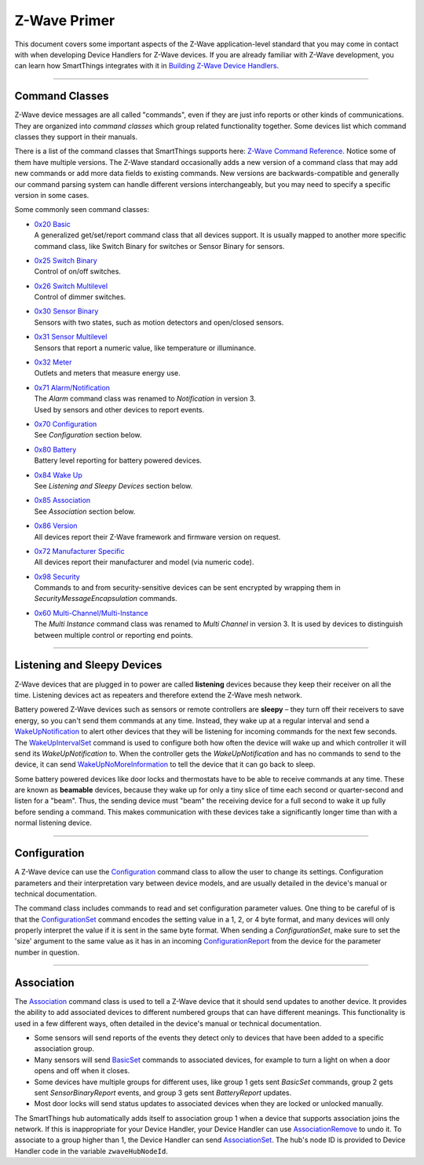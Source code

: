 Z-Wave Primer
=============

This document covers some important aspects of the Z-Wave application-level standard that you may come in contact with when developing Device Handlers for Z-Wave devices.
If you are already familiar with Z-Wave development, you can learn how SmartThings integrates with it in `Building Z-Wave Device
Handlers <building-z-wave-device-handlers.html>`__.

----

Command Classes
---------------

Z-Wave device messages are all called "commands", even if they are just info reports or other kinds of communications.
They are organized into *command classes* which group related functionality together.
Some devices list which command classes they support in their manuals.

There is a list of the command classes that SmartThings supports here: `Z-Wave Command Reference <https://graph.api.smartthings.com/ide/doc/zwave-utils.html>`__.
Notice some of them have multiple versions.
The Z-Wave standard occasionally adds a new version of a command class that may add new commands or add more data fields to existing commands.
New versions are backwards-compatible and generally our command parsing system can handle different versions interchangeably, but you may need to specify a specific version in some cases.

Some commonly seen command classes:

-  | `0x20 Basic <https://graph.api.smartthings.com/ide/doc/zwave-utils.html#basicV1>`__
   | A generalized get/set/report command class that all devices support.
     It is usually mapped to another more specific command class, like
     Switch Binary for switches or Sensor Binary for sensors.
-  | `0x25 Switch Binary <https://graph.api.smartthings.com/ide/doc/zwave-utils.html#switchBinaryV1>`__
   | Control of on/off switches.
-  | `0x26 Switch Multilevel <https://graph.api.smartthings.com/ide/doc/zwave-utils.html#switchMultilevelV3>`__
   | Control of dimmer switches.
-  | `0x30 Sensor Binary <https://graph.api.smartthings.com/ide/doc/zwave-utils.html#sensorBinaryV1>`__
   | Sensors with two states, such as motion detectors and open/closed
     sensors.
-  | `0x31 Sensor   Multilevel <https://graph.api.smartthings.com/ide/doc/zwave-utils.html#sensorMultilevelV5>`__
   | Sensors that report a numeric value, like temperature or illuminance.
-  | `0x32 Meter <https://graph.api.smartthings.com/ide/doc/zwave-utils.html#meterV3>`__
   | Outlets and meters that measure energy use.
-  | `0x71 Alarm/Notification <https://graph.api.smartthings.com/ide/doc/zwave-utils.html#notificationV3>`__
   | The *Alarm* command class was renamed to *Notification* in version 3.
   | Used by sensors and other devices to report events.
-  | `0x70 Configuration <https://graph.api.smartthings.com/ide/doc/zwave-utils.html#configurationV2>`__
   | See *Configuration* section below.
-  | `0x80 Battery <https://graph.api.smartthings.com/ide/doc/zwave-utils.html#batteryV1>`__
   | Battery level reporting for battery powered devices.
-  | `0x84 Wake Up <https://graph.api.smartthings.com/ide/doc/zwave-utils.html#wakeUpV2>`__
   | See *Listening and Sleepy Devices* section below.
-  | `0x85 Association <https://graph.api.smartthings.com/ide/doc/zwave-utils.html#associationV2>`__
   | See *Association* section below.
-  | `0x86 Version <https://graph.api.smartthings.com/ide/doc/zwave-utils.html#versionV1>`__
   | All devices report their Z-Wave framework and firmware version on
     request.
-  | `0x72 Manufacturer Specific <https://graph.api.smartthings.com/ide/doc/zwave-utils.html#manufacturerSpecificV2>`__
   | All devices report their manufacturer and model (via numeric code).
-  | `0x98 Security <https://graph.api.smartthings.com/ide/doc/zwave-utils.html#securityV1>`__
   | Commands to and from security-sensitive devices can be sent encrypted
     by wrapping them in *SecurityMessageEncapsulation* commands.
-  | `0x60 Multi-Channel/Multi-Instance <https://graph.api.smartthings.com/ide/doc/zwave-utils.html#multiChannelV3>`__
   | The *Multi Instance* command class was renamed to *Multi Channel* in
     version 3. It is used by devices to distinguish between multiple
     control or reporting end points.

----

Listening and Sleepy Devices
----------------------------

Z-Wave devices that are plugged in to power are called **listening** devices because they keep their receiver on all the time.
Listening devices act as repeaters and therefore extend the Z-Wave mesh network.

Battery powered Z-Wave devices such as sensors or remote controllers are **sleepy** – they turn off their receivers to save energy, so you can't send them commands at any time.
Instead, they wake up at a regular interval and send a `WakeUpNotification <https://graph.api.smartthings.com/ide/doc/zwave-utils.html#wakeUpV2/wakeUpNotification>`__ to alert other devices that they will be listening for incoming commands for the next few seconds.
The `WakeUpIntervalSet <https://graph.api.smartthings.com/ide/doc/zwave-utils.html#wakeUpV2/wakeUpIntervalSet>`__ command is used to configure both how often the device will wake up and which controller it will send its *WakeUpNotification* to.
When the controller gets the *WakeUpNotification* and has no commands to send to the device, it can send `WakeUpNoMoreInformation <https://graph.api.smartthings.com/ide/doc/zwave-utils.html#wakeUpV2/wakeUpNoMoreInformation>`__ to tell the device that it can go back to sleep.

Some battery powered devices like door locks and thermostats have to be able to receive commands at any time.
These are known as **beamable** devices, because they wake up for only a tiny slice of time each second or quarter-second and listen for a "beam".
Thus, the sending device must "beam" the receiving device for a full second to wake it up fully before sending a command.
This makes communication with these devices take a significantly longer time than with a normal listening device.

----

Configuration
-------------

A Z-Wave device can use the `Configuration <https://graph.api.smartthings.com/ide/doc/zwave-utils.html#configurationV2>`__ command class to allow the user to change its settings.
Configuration parameters and their interpretation vary between device models, and are usually detailed in the device's manual or technical documentation.

The command class includes commands to read and set configuration parameter values.
One thing to be careful of is that the `ConfigurationSet <https://graph.api.smartthings.com/ide/doc/zwave-utils.html#configurationV2/configurationSet>`__ command encodes the setting value in a 1, 2, or 4 byte format, and many devices will only properly interpret the value if it is sent in the same byte format.
When sending a *ConfigurationSet*, make sure to set the 'size' argument to the same value as it has in an incoming `ConfigurationReport <https://graph.api.smartthings.com/ide/doc/zwave-utils.html#configurationV2/configurationReport>`__ from the device for the parameter number in question.

----

Association
-----------

The `Association <https://graph.api.smartthings.com/ide/doc/zwave-utils.html#associationV2>`__ command class is used to tell a Z-Wave device that it should send updates to another device.
It provides the ability to add associated devices to different numbered groups that can have different meanings.
This functionality is used in a few different ways, often detailed in the device's manual or technical documentation.

-  Some sensors will send reports of the events they detect only to
   devices that have been added to a specific association group.
-  Many sensors will send
   `BasicSet <https://graph.api.smartthings.com/ide/doc/zwave-utils.html#basicV1/basicSet>`__
   commands to associated devices, for example to turn a light on when a
   door opens and off when it closes.
-  Some devices have multiple groups for different uses, like group 1
   gets sent *BasicSet* commands, group 2 gets sent *SensorBinaryReport*
   events, and group 3 gets sent *BatteryReport* updates.
-  Most door locks will send status updates to associated devices when
   they are locked or unlocked manually.

The SmartThings hub automatically adds itself to association group 1 when a device that supports association joins the network.
If this is inappropriate for your Device Handler, your Device Handler can use `AssociationRemove <https://graph.api.smartthings.com/ide/doc/zwave-utils.html#associationV2/associationRemove>`__ to undo it.
To associate to a group higher than 1, the Device Handler can send `AssociationSet <https://graph.api.smartthings.com/ide/doc/zwave-utils.html#associationV2/associationSet>`__.
The hub's node ID is provided to Device Handler code in the variable ``zwaveHubNodeId``.
